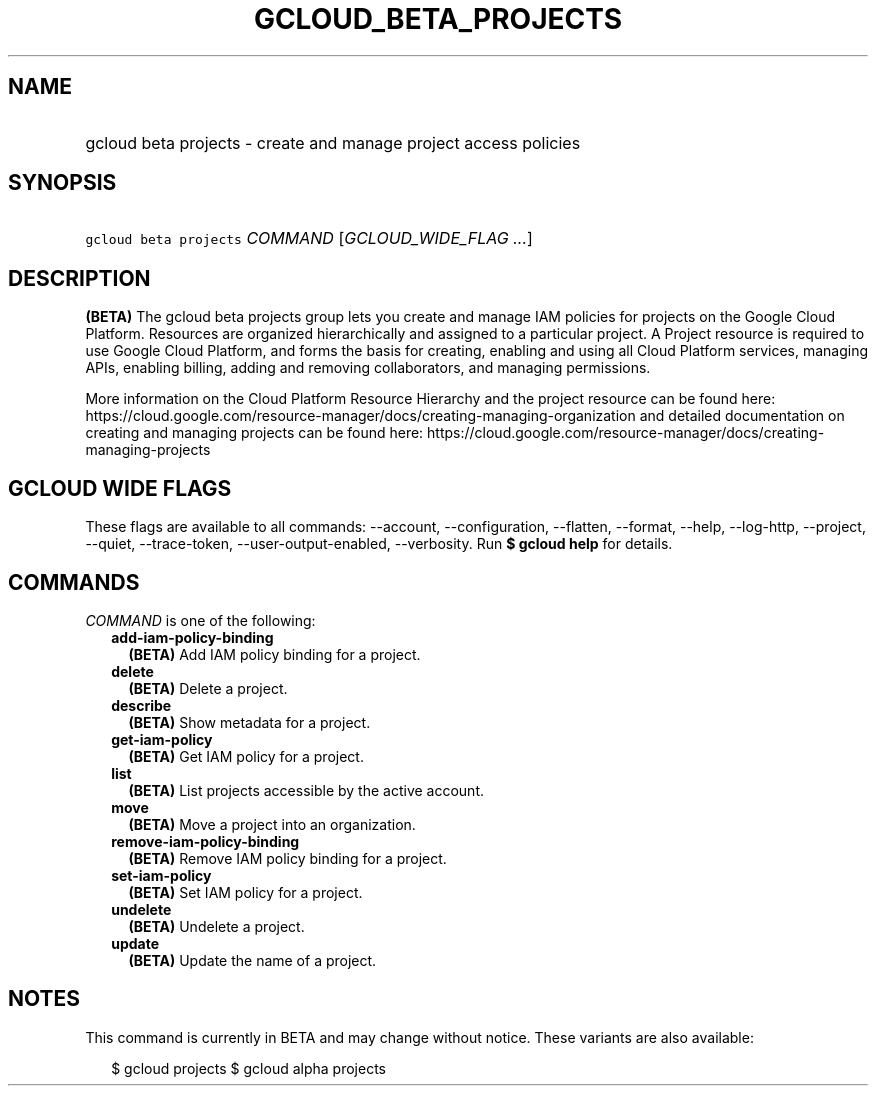
.TH "GCLOUD_BETA_PROJECTS" 1



.SH "NAME"
.HP
gcloud beta projects \- create and manage project access policies



.SH "SYNOPSIS"
.HP
\f5gcloud beta projects\fR \fICOMMAND\fR [\fIGCLOUD_WIDE_FLAG\ ...\fR]



.SH "DESCRIPTION"

\fB(BETA)\fR The gcloud beta projects group lets you create and manage IAM
policies for projects on the Google Cloud Platform. Resources are organized
hierarchically and assigned to a particular project. A Project resource is
required to use Google Cloud Platform, and forms the basis for creating,
enabling and using all Cloud Platform services, managing APIs, enabling billing,
adding and removing collaborators, and managing permissions.

More information on the Cloud Platform Resource Hierarchy and the project
resource can be found here:
https://cloud.google.com/resource\-manager/docs/creating\-managing\-organization
and detailed documentation on creating and managing projects can be found here:
https://cloud.google.com/resource\-manager/docs/creating\-managing\-projects



.SH "GCLOUD WIDE FLAGS"

These flags are available to all commands: \-\-account, \-\-configuration,
\-\-flatten, \-\-format, \-\-help, \-\-log\-http, \-\-project, \-\-quiet,
\-\-trace\-token, \-\-user\-output\-enabled, \-\-verbosity. Run \fB$ gcloud
help\fR for details.



.SH "COMMANDS"

\f5\fICOMMAND\fR\fR is one of the following:

.RS 2m
.TP 2m
\fBadd\-iam\-policy\-binding\fR
\fB(BETA)\fR Add IAM policy binding for a project.

.TP 2m
\fBdelete\fR
\fB(BETA)\fR Delete a project.

.TP 2m
\fBdescribe\fR
\fB(BETA)\fR Show metadata for a project.

.TP 2m
\fBget\-iam\-policy\fR
\fB(BETA)\fR Get IAM policy for a project.

.TP 2m
\fBlist\fR
\fB(BETA)\fR List projects accessible by the active account.

.TP 2m
\fBmove\fR
\fB(BETA)\fR Move a project into an organization.

.TP 2m
\fBremove\-iam\-policy\-binding\fR
\fB(BETA)\fR Remove IAM policy binding for a project.

.TP 2m
\fBset\-iam\-policy\fR
\fB(BETA)\fR Set IAM policy for a project.

.TP 2m
\fBundelete\fR
\fB(BETA)\fR Undelete a project.

.TP 2m
\fBupdate\fR
\fB(BETA)\fR Update the name of a project.


.RE
.sp

.SH "NOTES"

This command is currently in BETA and may change without notice. These variants
are also available:

.RS 2m
$ gcloud projects
$ gcloud alpha projects
.RE

